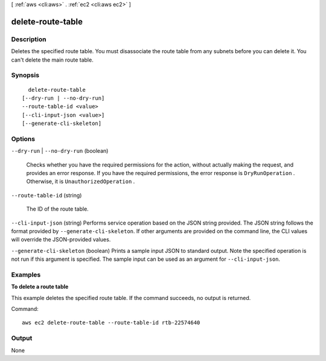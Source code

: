 [ :ref:`aws <cli:aws>` . :ref:`ec2 <cli:aws ec2>` ]

.. _cli:aws ec2 delete-route-table:


******************
delete-route-table
******************



===========
Description
===========



Deletes the specified route table. You must disassociate the route table from any subnets before you can delete it. You can't delete the main route table.



========
Synopsis
========

::

    delete-route-table
  [--dry-run | --no-dry-run]
  --route-table-id <value>
  [--cli-input-json <value>]
  [--generate-cli-skeleton]




=======
Options
=======

``--dry-run`` | ``--no-dry-run`` (boolean)


  Checks whether you have the required permissions for the action, without actually making the request, and provides an error response. If you have the required permissions, the error response is ``DryRunOperation`` . Otherwise, it is ``UnauthorizedOperation`` .

  

``--route-table-id`` (string)


  The ID of the route table.

  

``--cli-input-json`` (string)
Performs service operation based on the JSON string provided. The JSON string follows the format provided by ``--generate-cli-skeleton``. If other arguments are provided on the command line, the CLI values will override the JSON-provided values.

``--generate-cli-skeleton`` (boolean)
Prints a sample input JSON to standard output. Note the specified operation is not run if this argument is specified. The sample input can be used as an argument for ``--cli-input-json``.



========
Examples
========

**To delete a route table**

This example deletes the specified route table. If the command succeeds, no output is returned.

Command::

  aws ec2 delete-route-table --route-table-id rtb-22574640


======
Output
======

None